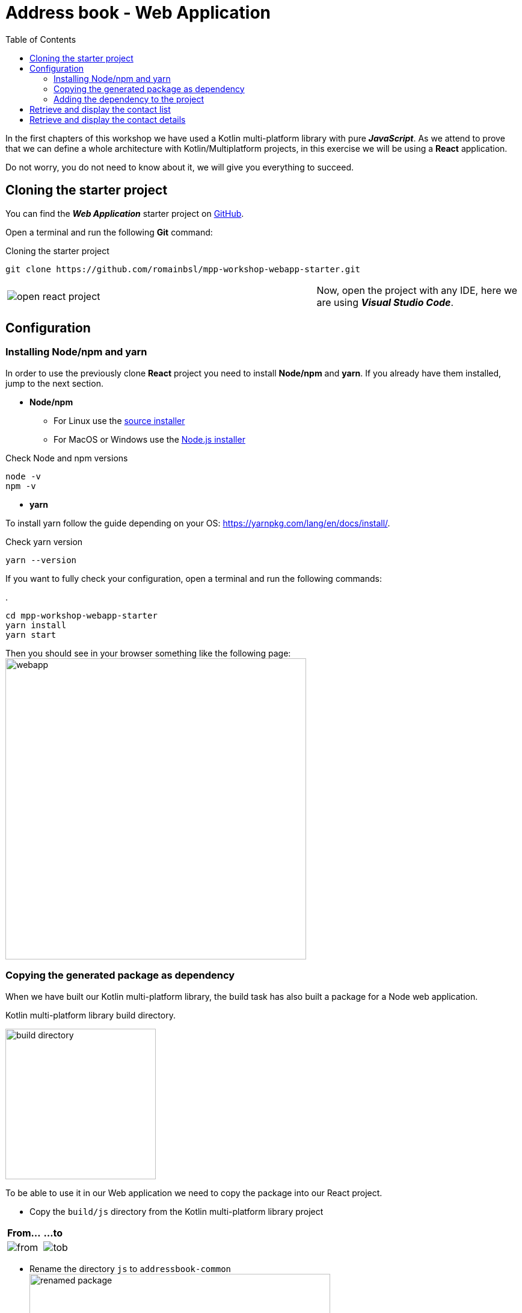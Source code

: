 = Address book - Web Application
:toc:
:icons: font

In the first chapters of this workshop we have used a Kotlin multi-platform library with pure *_JavaScript_*.
As we attend to prove that we can define a whole architecture with Kotlin/Multiplatform projects,
in this exercise we will be using a *React* application.

Do not worry, you do not need to know about it, we will give you everything to succeed.

== Cloning the starter project

You can find the *_Web Application_* starter project on https://github.com/romainbsl/mpp-workshop-webapp-starter[GitHub].

Open a terminal and run the following *Git* command:

.Cloning the starter project
[source,shell script]
----
git clone https://github.com/romainbsl/mpp-workshop-webapp-starter.git
----

[cols="^60%,<.^40%a",grid="none",frame="none"]
|===
|image:res/12-1.png[open react project]
|Now, open the project with any IDE, here we are using *_Visual Studio Code_*.
|===

== Configuration

=== Installing Node/npm and yarn

In order to use the previously clone *React* project you need to install *Node/npm* and *yarn*.
If you already have them installed, jump to the next section.

* *Node/npm*
- For Linux use the https://github.com/nodesource/distributions[source installer]
- For MacOS or Windows use the https://nodejs.org/en/download/[Node.js installer]

.Check Node and npm versions
[source,shell script]
----
node -v
npm -v
----

* *yarn*

To install yarn follow the guide depending on your OS: https://yarnpkg.com/lang/en/docs/install/.

.Check yarn version
[source,shell script]
----
yarn --version
----

If you want to fully check your configuration, open a terminal and run the following commands:

.
[source,shell script]
----
cd mpp-workshop-webapp-starter
yarn install
yarn start
----

Then you should see in your browser something like the following page:
image:res/12-2.png[webapp,500]

=== Copying the generated package as dependency

When we have built our Kotlin multi-platform library, the build task has also built a package for a Node web application.

.Kotlin multi-platform library build directory.
image:res/12-3.png[build directory,250]

To be able to use it in our Web application we need to copy the package into our React project.

* Copy the `build/js` directory from the Kotlin multi-platform library project

[cols="^.^55%a,^.^40%a",grid="none",frame="none"]
|===
|*From...*
|*...to*
|image:res/12-4.png[from]
|image:res/12-5.png[tob]
|===

* Rename the directory `js` to `addressbook-common`
image:res/12-6.png[renamed package,500]

=== Adding the dependency to the project

We are almost there!

.package.json
[source,json]
----
{
  "name": "contacts",
  "version": "0.1.0",
  "private": true,
  "dependencies": {
    "addressbook-common": "file:./addressbook-common", // <1>
    "react": "^16.12.0",
    "react-dom": "^16.12.0",
    "react-router-dom": "^5.1.2",
    "react-scripts": "3.2.0",
    "text-encoding": "0.7.0"
  }
}
----
<1> Add a reference to the manually added Node module `addressbook-common`.

Finally, run the command `yarn install`, you should see something like that:

     $ yarn install
    yarn install v1.19.2
    [1/4] 🔍  Resolving packages...
    [2/4] 🚚  Fetching packages...
    [3/4] 🔗  Linking dependencies...
    warning "react-scripts > @typescript-eslint/eslint-plugin > tsutils@3.17.1" has unmet peer dependency "typescript@>=2.8.0 || >= 3.2.0-dev || >= 3.3.0-dev || >= 3.4.0-dev || >= 3.5.0-dev || >= 3.6.0-dev || >= 3.6.0-beta || >= 3.7.0-dev || >= 3.7.0-beta".
    [4/4] 🔨  Building fresh packages...
    success Saved lockfile.
    ✨  Done in 4.16s.

Now let's code our UI!

== Retrieve and display the contact list

Create a new file in `src`, named `ContactList.js`.
Add imports and create the React component

.ContactList.js
[source,js]
----
import React, { useState, useEffect } from 'react'; // <1>
import { Link } from "react-router-dom"; // <1>
import AddressBook from 'addressbook-common/packages/addressbook-common'; // <2>

export default function ContactList() { } // <3>
----
<1> React's dependencies
<2> Our Kotlin multi-platform library dependency
<3> Create our React component for the contact list

Set the presenter and bind it to the view

.ContactList.js
[source,js]
----
export default function ContactList() {
    let [presenter] = useState(() => addressBook.com.mybusiness.di.CommonInjector.contactListPresenter()); // <1>
    let [contacts, setContacts] = useState([]) // <2>

    useEffect(() => {
      presenter.attachView({ // <3>
        displayContactList: function(contacts) { // <4>
          setContacts(contacts.toArray()) // <5>
        }
      });
    }, []);
}
----
<1> Initialize the presenter while the component is created, by calling our manual dependency injection object `CommonInjector`.
<2> Define a local variable, a list of contacts, that will be used to update our view.
<3> Attach the presenter to the view
<4> Override the function `displayContactList`
<5> Update the contact list

.ContactList.js
[source]
----
export default function ContactList() {
    // ...
    return (
      <ul>
        {contacts.map(contact => { // <1>
          return (
            <li>
                <Link to={`/contact/${contact.id}`}> // <2>
                    {contact.fullName}
                </Link>
            </li>)
        })}
      </ul>
    );
}
----
<1> For each contact, display its name and...
<2> ...set a link to go to its details view.

Then you should see in your browser something like the following page:
image:res/12-7.png[contact list,600]

== Retrieve and display the contact details

Create a new file in `src`, named `Contact.js`.
Add imports and create the React component

.Contact.js
[source,js]
----
import React, { useState, useEffect } from 'react'; // <1>
import { useParams } from "react-router-dom"; // <1>
import AddressBook from 'addressbook-common/packages/addressbook-common'; // <2>

export default function Contact() { } // <3>
----
<1> React's dependencies
<2> Our Kotlin multi-platform library dependency
<3> Create our React component for the contact list

Set the presenter and bind it to the view

.Contact.js
[source,js]
----
export default function Contact() {
    let { id } = useParams();
    let [presenter] = useState(() => AddressBook.com.mybusiness.di.CommonInjector.contactDetailPresenter());
    let [contact, setContact] = useState(null)

    useEffect(() => {
        presenter.attachView({
            displayContact: function(c) {
                setContact(c)
            }
        });
        presenter.getContact(id);
    }, []);
}
----

.Contact.js
[source]
----
export default function Contact() {
    // ...
    if (contact == null) return (<p></p>);

    return (<div>
      <p>First name: {contact.name.firstName}</p>
      <p>Last name: {contact.name.lastName}</p>
      <p>
          Phones:
          <ul>
              {contact.phones.toArray().map(phone => (
                  <li>
                      {phone.type.displayedName}: {phone.number}
                  </li>
              ))}
          </ul>
      </p>
      <p>
          Addresses:
          <ul>
              {contact.addresses.toArray().map(address => (
                  <li>
                      {address.type.displayedName}:
                      {address.street} {address.type.displayedName},
                      {address.postalCode} {address.city}, {address.country}
                  </li>
              ))}
          </ul>
      </p>
    </div>)
}
----